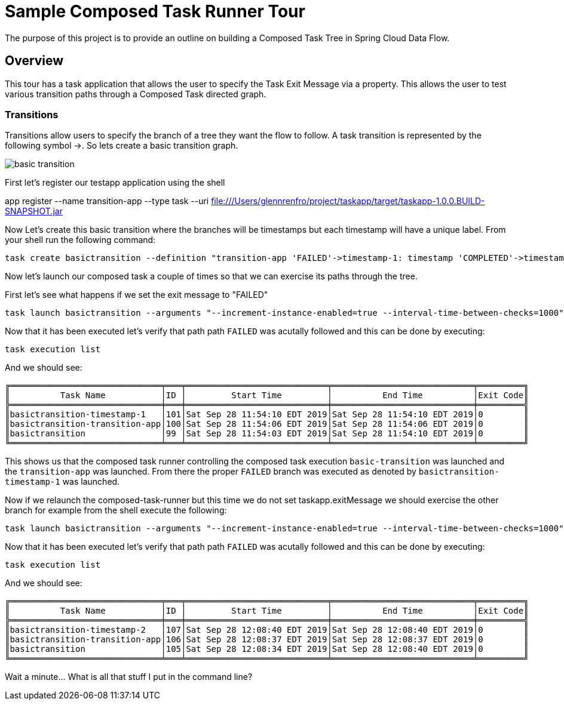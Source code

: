 //tag::ref-doc[]
:image-root: https://raw.githubusercontent.com/cppwfs/funwithctr/master/images

= Sample Composed Task Runner Tour

The purpose of this project is to provide an outline on building a Composed Task Tree in Spring Cloud Data Flow.

== Overview
This tour has a task application that allows the user to specify the Task Exit Message via a property.
This allows the user to test various transition paths through a Composed Task directed graph.

=== Transitions
Transitions allow users to specify the branch of a tree they want the flow to follow.
A task transition is represented by the following symbol ->.
So lets create a basic transition graph.

image::{image-root}/basictransition1.png[basic transition]

First let's register our testapp application using the shell

app register --name transition-app --type task --uri file:///Users/glennrenfro/project/taskapp/target/taskapp-1.0.0.BUILD-SNAPSHOT.jar

Now Let's create this basic transition where the branches will be timestamps but each timestamp will have a unique label.  From your shell run the following command:
```
task create basictransition --definition "transition-app 'FAILED'->timestamp-1: timestamp 'COMPLETED'->timestamp-2: timestamp"
```

Now let's launch our composed task a couple of times so that we can exercise its paths through the tree.

First let's see what happens if we set the exit message to "FAILED"
```
task launch basictransition --arguments "--increment-instance-enabled=true --interval-time-between-checks=1000" --properties "app.basictransition.transition-app.taskapp.exitMessage=FAILED"
```

Now that it has been executed let's verify that path path `FAILED` was acutally followed and this can be done by executing:
```
task execution list
```
And we should see:
```
╔══════════════════════════════╤═══╤════════════════════════════╤════════════════════════════╤═════════╗
║          Task Name           │ID │         Start Time         │          End Time          │Exit Code║
╠══════════════════════════════╪═══╪════════════════════════════╪════════════════════════════╪═════════╣
║basictransition-timestamp-1   │101│Sat Sep 28 11:54:10 EDT 2019│Sat Sep 28 11:54:10 EDT 2019│0        ║
║basictransition-transition-app│100│Sat Sep 28 11:54:06 EDT 2019│Sat Sep 28 11:54:06 EDT 2019│0        ║
║basictransition               │99 │Sat Sep 28 11:54:03 EDT 2019│Sat Sep 28 11:54:10 EDT 2019│0        ║
╚══════════════════════════════╧═══╧════════════════════════════╧════════════════════════════╧═════════╝
```
This shows us that the composed task runner controlling the composed task execution `basic-transition` was launched and the `transition-app` was launched.
From there the proper `FAILED` branch was executed as denoted by `basictransition-timestamp-1` was launched.

Now if we relaunch the composed-task-runner but this time we do not set taskapp.exitMessage we should exercise the other branch for example from the shell execute the following:
```
task launch basictransition --arguments "--increment-instance-enabled=true --interval-time-between-checks=1000"
```
Now that it has been executed let's verify that path path `FAILED` was acutally followed and this can be done by executing:
```
task execution list
```
And we should see:
```
╔══════════════════════════════╤═══╤════════════════════════════╤════════════════════════════╤═════════╗
║          Task Name           │ID │         Start Time         │          End Time          │Exit Code║
╠══════════════════════════════╪═══╪════════════════════════════╪════════════════════════════╪═════════╣
║basictransition-timestamp-2   │107│Sat Sep 28 12:08:40 EDT 2019│Sat Sep 28 12:08:40 EDT 2019│0        ║
║basictransition-transition-app│106│Sat Sep 28 12:08:37 EDT 2019│Sat Sep 28 12:08:37 EDT 2019│0        ║
║basictransition               │105│Sat Sep 28 12:08:34 EDT 2019│Sat Sep 28 12:08:40 EDT 2019│0        ║
╚══════════════════════════════╧═══╧════════════════════════════╧════════════════════════════╧═════════╝
```


Wait a minute...  What is all that stuff I put in the command line?
